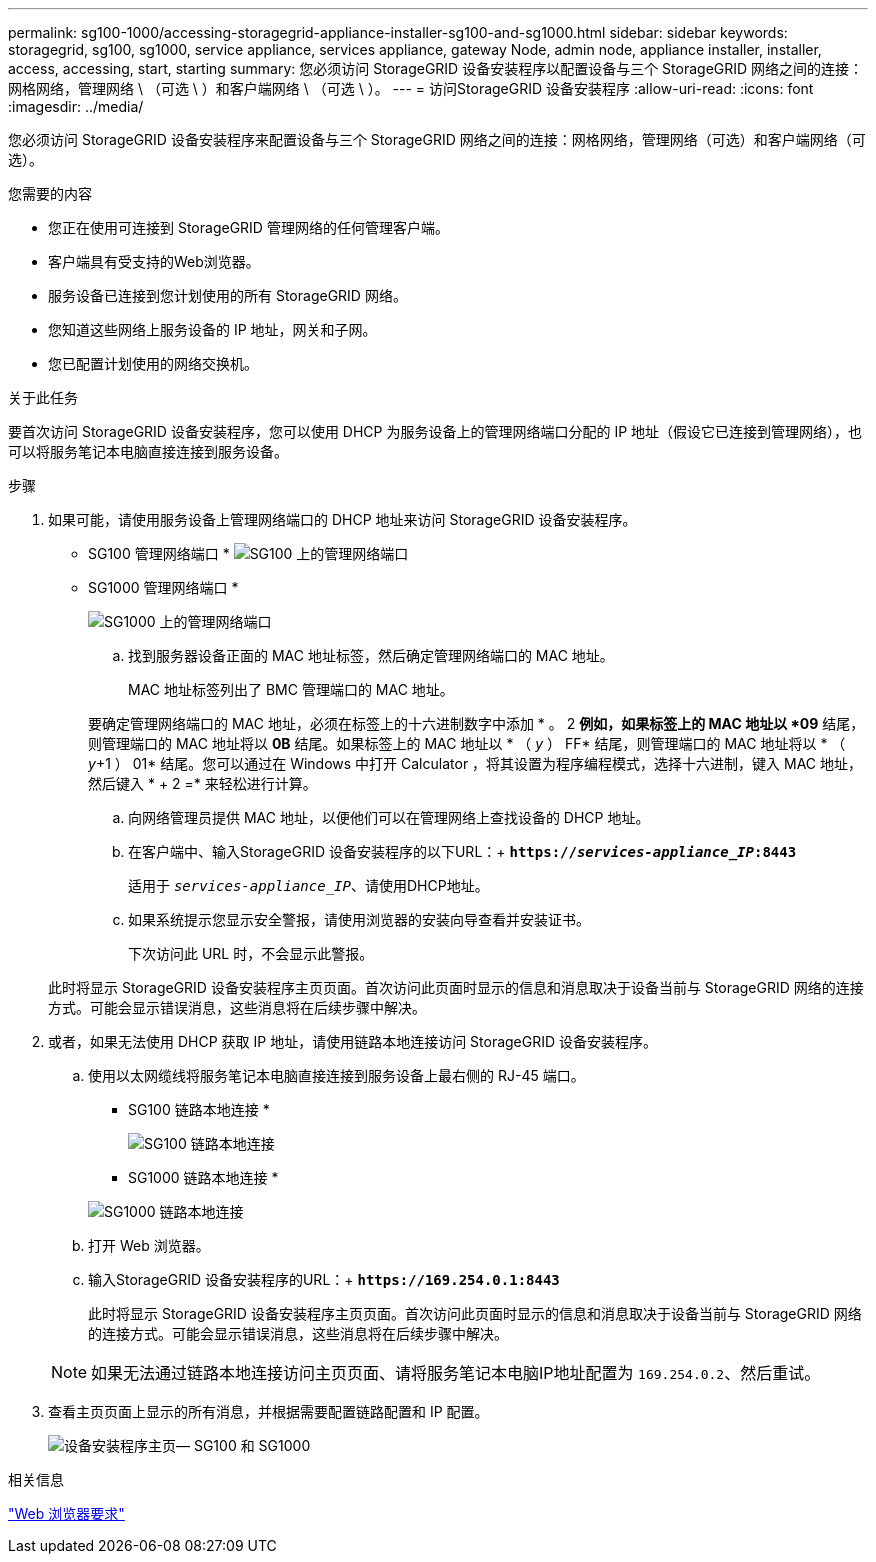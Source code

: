 ---
permalink: sg100-1000/accessing-storagegrid-appliance-installer-sg100-and-sg1000.html 
sidebar: sidebar 
keywords: storagegrid, sg100, sg1000, service appliance, services appliance, gateway Node, admin node, appliance installer, installer, access, accessing, start, starting 
summary: 您必须访问 StorageGRID 设备安装程序以配置设备与三个 StorageGRID 网络之间的连接：网格网络，管理网络 \ （可选 \ ）和客户端网络 \ （可选 \ ）。 
---
= 访问StorageGRID 设备安装程序
:allow-uri-read: 
:icons: font
:imagesdir: ../media/


[role="lead"]
您必须访问 StorageGRID 设备安装程序来配置设备与三个 StorageGRID 网络之间的连接：网格网络，管理网络（可选）和客户端网络（可选）。

.您需要的内容
* 您正在使用可连接到 StorageGRID 管理网络的任何管理客户端。
* 客户端具有受支持的Web浏览器。
* 服务设备已连接到您计划使用的所有 StorageGRID 网络。
* 您知道这些网络上服务设备的 IP 地址，网关和子网。
* 您已配置计划使用的网络交换机。


.关于此任务
要首次访问 StorageGRID 设备安装程序，您可以使用 DHCP 为服务设备上的管理网络端口分配的 IP 地址（假设它已连接到管理网络），也可以将服务笔记本电脑直接连接到服务设备。

.步骤
. 如果可能，请使用服务设备上管理网络端口的 DHCP 地址来访问 StorageGRID 设备安装程序。
+
* SG100 管理网络端口 * image:../media/sg100_admin_network_port.png["SG100 上的管理网络端口"]

+
* SG1000 管理网络端口 *

+
image::../media/sg1000_admin_network_port.png[SG1000 上的管理网络端口]

+
.. 找到服务器设备正面的 MAC 地址标签，然后确定管理网络端口的 MAC 地址。
+
MAC 地址标签列出了 BMC 管理端口的 MAC 地址。

+
要确定管理网络端口的 MAC 地址，必须在标签上的十六进制数字中添加 * 。 2 *例如，如果标签上的 MAC 地址以 *09* 结尾，则管理端口的 MAC 地址将以 *0B* 结尾。如果标签上的 MAC 地址以 * （ _y_ ） FF* 结尾，则管理端口的 MAC 地址将以 * （ _y_+1 ） 01* 结尾。您可以通过在 Windows 中打开 Calculator ，将其设置为程序编程模式，选择十六进制，键入 MAC 地址，然后键入 * + 2 =* 来轻松进行计算。

.. 向网络管理员提供 MAC 地址，以便他们可以在管理网络上查找设备的 DHCP 地址。
.. 在客户端中、输入StorageGRID 设备安装程序的以下URL：+
`*https://_services-appliance_IP_:8443*`
+
适用于 `_services-appliance_IP_`、请使用DHCP地址。

.. 如果系统提示您显示安全警报，请使用浏览器的安装向导查看并安装证书。
+
下次访问此 URL 时，不会显示此警报。

+
此时将显示 StorageGRID 设备安装程序主页页面。首次访问此页面时显示的信息和消息取决于设备当前与 StorageGRID 网络的连接方式。可能会显示错误消息，这些消息将在后续步骤中解决。



. 或者，如果无法使用 DHCP 获取 IP 地址，请使用链路本地连接访问 StorageGRID 设备安装程序。
+
.. 使用以太网缆线将服务笔记本电脑直接连接到服务设备上最右侧的 RJ-45 端口。
+
* SG100 链路本地连接 *

+
image::../media/sg100_link_local_port.png[SG100 链路本地连接]

+
* SG1000 链路本地连接 *

+
image::../media/sg1000_link_local_port.png[SG1000 链路本地连接]

.. 打开 Web 浏览器。
.. 输入StorageGRID 设备安装程序的URL：+
`*\https://169.254.0.1:8443*`
+
此时将显示 StorageGRID 设备安装程序主页页面。首次访问此页面时显示的信息和消息取决于设备当前与 StorageGRID 网络的连接方式。可能会显示错误消息，这些消息将在后续步骤中解决。

+

NOTE: 如果无法通过链路本地连接访问主页页面、请将服务笔记本电脑IP地址配置为 `169.254.0.2`、然后重试。



. 查看主页页面上显示的所有消息，并根据需要配置链路配置和 IP 配置。
+
image::../media/appliance_installer_home_services_appliance.png[设备安装程序主页— SG100 和 SG1000]



.相关信息
link:web-browser-requirements.html["Web 浏览器要求"]
